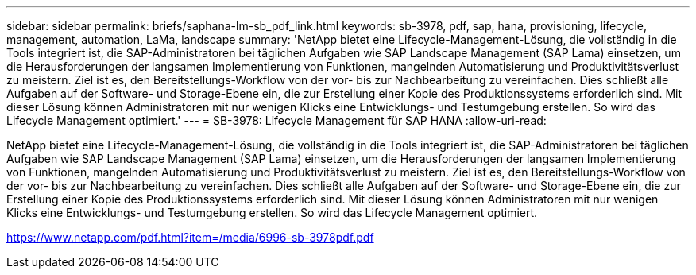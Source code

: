 ---
sidebar: sidebar 
permalink: briefs/saphana-lm-sb_pdf_link.html 
keywords: sb-3978, pdf, sap, hana, provisioning, lifecycle, management, automation, LaMa, landscape 
summary: 'NetApp bietet eine Lifecycle-Management-Lösung, die vollständig in die Tools integriert ist, die SAP-Administratoren bei täglichen Aufgaben wie SAP Landscape Management (SAP Lama) einsetzen, um die Herausforderungen der langsamen Implementierung von Funktionen, mangelnden Automatisierung und Produktivitätsverlust zu meistern. Ziel ist es, den Bereitstellungs-Workflow von der vor- bis zur Nachbearbeitung zu vereinfachen. Dies schließt alle Aufgaben auf der Software- und Storage-Ebene ein, die zur Erstellung einer Kopie des Produktionssystems erforderlich sind. Mit dieser Lösung können Administratoren mit nur wenigen Klicks eine Entwicklungs- und Testumgebung erstellen. So wird das Lifecycle Management optimiert.' 
---
= SB-3978: Lifecycle Management für SAP HANA
:allow-uri-read: 


[role="lead"]
NetApp bietet eine Lifecycle-Management-Lösung, die vollständig in die Tools integriert ist, die SAP-Administratoren bei täglichen Aufgaben wie SAP Landscape Management (SAP Lama) einsetzen, um die Herausforderungen der langsamen Implementierung von Funktionen, mangelnden Automatisierung und Produktivitätsverlust zu meistern. Ziel ist es, den Bereitstellungs-Workflow von der vor- bis zur Nachbearbeitung zu vereinfachen. Dies schließt alle Aufgaben auf der Software- und Storage-Ebene ein, die zur Erstellung einer Kopie des Produktionssystems erforderlich sind. Mit dieser Lösung können Administratoren mit nur wenigen Klicks eine Entwicklungs- und Testumgebung erstellen. So wird das Lifecycle Management optimiert.

link:https://www.netapp.com/pdf.html?item=/media/6996-sb-3978pdf.pdf["https://www.netapp.com/pdf.html?item=/media/6996-sb-3978pdf.pdf"]
